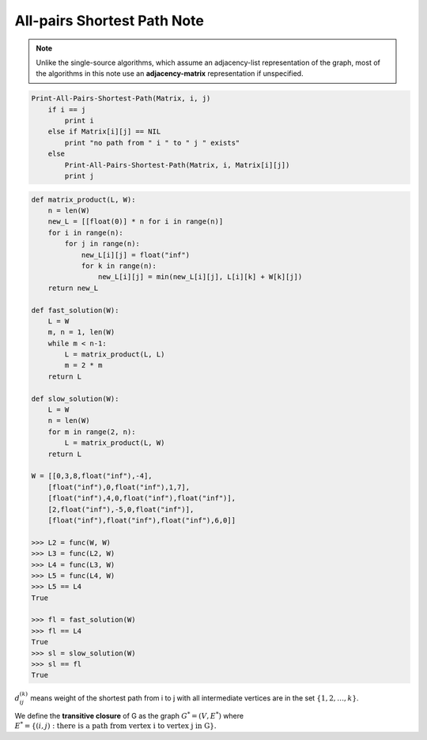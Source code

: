 ****************************
All-pairs Shortest Path Note
****************************

.. note::

    Unlike the single-source algorithms, which assume an adjacency-list representation
    of the graph, most of the algorithms in this note use an **adjacency-matrix** representation if unspecified.

.. code-block:: none

    Print-All-Pairs-Shortest-Path(Matrix, i, j)
        if i == j
            print i
        else if Matrix[i][j] == NIL
            print "no path from " i " to " j " exists"
        else
            Print-All-Pairs-Shortest-Path(Matrix, i, Matrix[i][j])
            print j


.. code-block:: none
    :caption: Shortest paths and matrix multiplication

    Square-Matrix-Multiply(A, B)
        n = A.rows
        Let C be a new n x n matrix
        for i = 1 to n
            for j = 1 to n
                c[i][j] = 0
                for k = 1 to n
                    c[i][j] += a[i][k] * b[k][j]
        return C

    // Theta(n^3)
    Extend-Shortest-Paths(L, W)
        n = L.rows
        Let L' = (l'[i][j]) be a new n x n matrix
        for i = 1 to n
            for j = 1 to n
                l'[i][j] = inf
                for k = 1 to n
                    l'[i][j] = min(l'[i][j], l[i][k] + w[k][j])
        return L'

    // Theta(n^4)
    Slow-All-Pairs-Shortest-Paths(W)
        n = W.rows
        L^(1) = W
        for m = 2 to n-1
            let L^(m) be a new n x n matrix
            L^(m) = Extend-Shortest-Paths(L^(m-1), W)
        return L^(n-1)

    // Theta(n^3*lg(n))
    Faster-All-Pairs-Shortest-Paths(W)
        L^(1) = W
        m, n = 1, W.rows
        while m < n-1
            let L^(2m) be a new n x n matrix
            L^(2m) = Extend-Shortest-Paths(L^(m), L^(m))
            m *= 2
        return L^(m)

.. code-block:: py

    def matrix_product(L, W):
        n = len(W)
        new_L = [[float(0)] * n for i in range(n)]
        for i in range(n):
            for j in range(n):
                new_L[i][j] = float("inf")
                for k in range(n):
                    new_L[i][j] = min(new_L[i][j], L[i][k] + W[k][j])
        return new_L

    def fast_solution(W):
        L = W
        m, n = 1, len(W)
        while m < n-1:
            L = matrix_product(L, L)
            m = 2 * m
        return L

    def slow_solution(W):
        L = W
        n = len(W)
        for m in range(2, n):
            L = matrix_product(L, W)
        return L

    W = [[0,3,8,float("inf"),-4],
        [float("inf"),0,float("inf"),1,7],
        [float("inf"),4,0,float("inf"),float("inf")],
        [2,float("inf"),-5,0,float("inf")],
        [float("inf"),float("inf"),float("inf"),6,0]]

    >>> L2 = func(W, W)
    >>> L3 = func(L2, W)
    >>> L4 = func(L3, W)
    >>> L5 = func(L4, W)
    >>> L5 == L4
    True

    >>> fl = fast_solution(W)
    >>> fl == L4
    True
    >>> sl = slow_solution(W)
    >>> sl == fl
    True


:math:`d^{(k)}_{ij}` means weight of the shortest path from i to j
with all intermediate vertices are in the set :math:`\{ 1,2,\ldots,k \}`.

We define the **transitive closure** of G as the graph :math:`G^* = (V, E^*)`
where :math:`E^* = \{(i, j): \text{there is a path from vertex i to vertex j in G} \}.`

.. code-block:: none
    :caption: The Floyd-Warshall algorithm

    Floyd-Warshall(W)
        n = W.rows
        D^(0) = W
        for k = 1 to n
            let D^(k) be a new n x n matrix
            for i = 1 to n
                for j = 1 to n
                    d^(k)[i][j] = min(d^(k-1)[i][j], d^(k-1)[i][k] + d^(k-1)[k][j])

    Transitive-Closure(G)
        n = |G.V|
        let T^(0) be a new n x n matrix
        for i = 1 to n
            for j = 1 to n
                if i==j or (i, j) in G.E
                    t^(0)[i][j] = 1
                else
                    t^(0)[i][j] = 0
        for k = 1 to n
            let T^(k) be a new n x n matrix
            for i = 1 to n
                for j = 1 to n
                    t^(k)[i][j] = t^(k-1)[i][j] or (t^(k-1)[i][k] and t^(k-1)[k][j])
        return T^(n)
